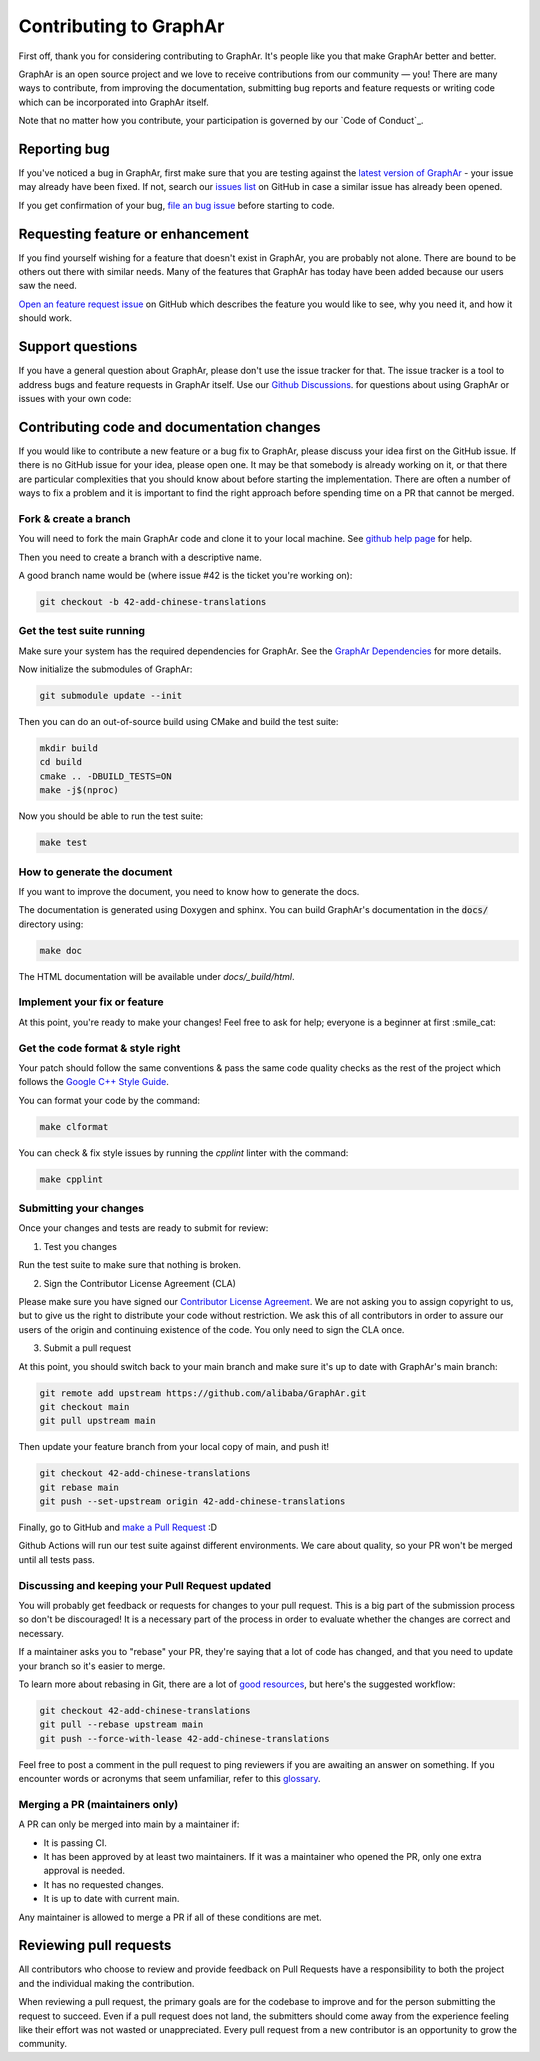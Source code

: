 Contributing to GraphAr
========================

First off, thank you for considering contributing to GraphAr. It's people like you that make GraphAr better and better.

GraphAr is an open source project and we love to receive contributions from our community — you!
There are many ways to contribute, from improving the documentation, submitting bug reports and
feature requests or writing code which can be incorporated into GraphAr itself.

Note that no matter how you contribute, your participation is governed by our `Code of Conduct`_.

Reporting bug
-------------------

If you've noticed a bug in GraphAr, first make sure that you are testing against
the `latest version of GraphAr <https://github.com/alibaba/GraphAr/tree/main>`_ -
your issue may already have been fixed. If not, search our `issues list <https://github.com/alibaba/GraphAr/issues>`_
on GitHub in case a similar issue has already been opened.

If you get confirmation of your bug, `file an bug issue`_ before starting to code.

Requesting feature or enhancement
---------------------------------------

If you find yourself wishing for a feature that doesn't exist in GraphAr, you are probably not alone.
There are bound to be others out there with similar needs. Many of the features that GraphAr has today
have been added because our users saw the need.

`Open an feature request issue`_ on GitHub which describes the feature you would
like to see, why you need it, and how it should work.

Support questions
-----------------
If you have a general question about GraphAr, please don't use the issue tracker for that.
The issue tracker is a tool to address bugs and feature requests in GraphAr itself.
Use our `Github Discussions`_. for questions about using GraphAr or issues with your own code:


Contributing code and documentation changes
-------------------------------------------

If you would like to contribute a new feature or a bug fix to GraphAr,
please discuss your idea first on the GitHub issue. If there is no GitHub issue
for your idea, please open one. It may be that somebody is already working on
it, or that there are particular complexities that you should know about before
starting the implementation. There are often a number of ways to fix a problem
and it is important to find the right approach before spending time on a PR
that cannot be merged.

Fork & create a branch
^^^^^^^^^^^^^^^^^^^^^^^^

You will need to fork the main GraphAr code and clone it to your local machine. See
`github help page <https://help.github.com/articles/fork-a-repo>`_ for help.

Then you need to create a branch with a descriptive name.

A good branch name would be (where issue #42 is the ticket you're working on):

.. code:: shell

    git checkout -b 42-add-chinese-translations

Get the test suite running
^^^^^^^^^^^^^^^^^^^^^^^^^^

Make sure your system has the required dependencies for GraphAr. See the `GraphAr Dependencies`_ for more details.

Now initialize the submodules of GraphAr:

.. code:: shell

    git submodule update --init

Then you can do an out-of-source build using CMake and build the test suite:

.. code:: shell

    mkdir build
    cd build
    cmake .. -DBUILD_TESTS=ON
    make -j$(nproc)

Now you should be able to run the test suite:

.. code:: shell

    make test

How to generate the document
^^^^^^^^^^^^^^^^^^^^^^^^^^^^

If you want to improve the document, you need to know how to generate the docs.

The documentation is generated using Doxygen and sphinx. You can build GraphAr's documentation in the :code:`docs/` directory using:

.. code:: shell

    make doc

The HTML documentation will be available under `docs/_build/html`.

Implement your fix or feature
^^^^^^^^^^^^^^^^^^^^^^^^^^^^^^^^^

At this point, you're ready to make your changes! Feel free to ask for help;
everyone is a beginner at first :smile_cat:

Get the code format & style right
^^^^^^^^^^^^^^^^^^^^^^^^^^^^^^^^^^

Your patch should follow the same conventions & pass the same code quality
checks as the rest of the project which follows the `Google C++ Style Guide <https://google.github.io/styleguide/cppguide.html>`_.

You can format your code by the command:

.. code:: shell

    make clformat

You can check & fix style issues by running the *cpplint* linter with the command:

.. code:: shell

    make cpplint

Submitting your changes
^^^^^^^^^^^^^^^^^^^^^^^

Once your changes and tests are ready to submit for review:

1. Test you changes

Run the test suite to make sure that nothing is broken.

2. Sign the Contributor License Agreement (CLA)

Please make sure you have signed our `Contributor License Agreement`_.
We are not asking you to assign copyright to us, but to give us the right to distribute your code without restriction.
We ask this of all contributors in order to assure our users of the origin and continuing existence of the code. You only need to sign the CLA once.

3. Submit a pull request

At this point, you should switch back to your main branch and make sure it's
up to date with GraphAr's main branch:

.. code:: shell

    git remote add upstream https://github.com/alibaba/GraphAr.git
    git checkout main
    git pull upstream main

Then update your feature branch from your local copy of main, and push it!

.. code:: shell

    git checkout 42-add-chinese-translations
    git rebase main
    git push --set-upstream origin 42-add-chinese-translations

Finally, go to GitHub and `make a Pull Request`_ :D

Github Actions will run our test suite against different environments. We
care about quality, so your PR won't be merged until all tests pass.

Discussing and keeping your Pull Request updated
^^^^^^^^^^^^^^^^^^^^^^^^^^^^^^^^^^^^^^^^^^^^^^^^

You will probably get feedback or requests for changes to your pull request.
This is a big part of the submission process so don't be discouraged!
It is a necessary part of the process in order to evaluate whether the changes
are correct and necessary.

If a maintainer asks you to "rebase" your PR, they're saying that a lot of code
has changed, and that you need to update your branch so it's easier to merge.

To learn more about rebasing in Git, there are a lot of `good <http://git-scm.com/book/en/Git-Branching-Rebasing>`_
`resources <https://help.github.com/en/github/using-git/about-git-rebase>`_, but here's the suggested workflow:

.. code:: shell

    git checkout 42-add-chinese-translations
    git pull --rebase upstream main
    git push --force-with-lease 42-add-chinese-translations

Feel free to post a comment in the pull request to ping reviewers if you are awaiting an answer
on something. If you encounter words or acronyms that seem unfamiliar, refer to this `glossary`_.

Merging a PR (maintainers only)
^^^^^^^^^^^^^^^^^^^^^^^^^^^^^^^^^^^^^^

A PR can only be merged into main by a maintainer if:

* It is passing CI.
* It has been approved by at least two maintainers. If it was a maintainer who
  opened the PR, only one extra approval is needed.
* It has no requested changes.
* It is up to date with current main.

Any maintainer is allowed to merge a PR if all of these conditions are
met.

Reviewing pull requests
-----------------------

All contributors who choose to review and provide feedback on Pull Requests have
a responsibility to both the project and the individual making the contribution.

When reviewing a pull request, the primary goals are for the codebase to improve
and for the person submitting the request to succeed. Even if a pull request does
not land, the submitters should come away from the experience feeling like their
effort was not wasted or unappreciated. Every pull request from a new contributor
is an opportunity to grow the community.

.. _Code_of_Conduct: https://github.com/alibaba/GraphAr/blob/main/CODE_OF_CONDUCT.md

.. _file an bug issue: https://github.com/alibaba/GraphAr/issues/new?assignees=&labels=Bug&template=bug_report.yml&title=%5BBug%5D%3A+%3Ctitle%3E

.. _Open an feature request issue: https://github.com/alibaba/GraphAr/issues/new?assignees=&labels=enhancement&template=feature_request.md&title=%5BFeat%5D

.. _fork GraphAr: https://help.github.com/articles/fork-a-repo

.. _make a Pull Request: https://help.github.com/articles/creating-a-pull-request

.. _Github Discussions: https://github.com/alibaba/GraphAr/discussions

.. _git rebasing: http://git-scm.com/book/en/Git-Branching-Rebasing

.. _interactive rebase: https://help.github.com/en/github/using-git/about-git-rebase

.. _GraphAr Dependencies: https://github.com/alibaba/GraphAr#dependencies

.. _Contributor License Agreement: https://cla-assistant.io/alibaba/GraphAr

.. _glossary: https://chromium.googlesource.com/chromiumos/docs/+/HEAD/glossary.md
